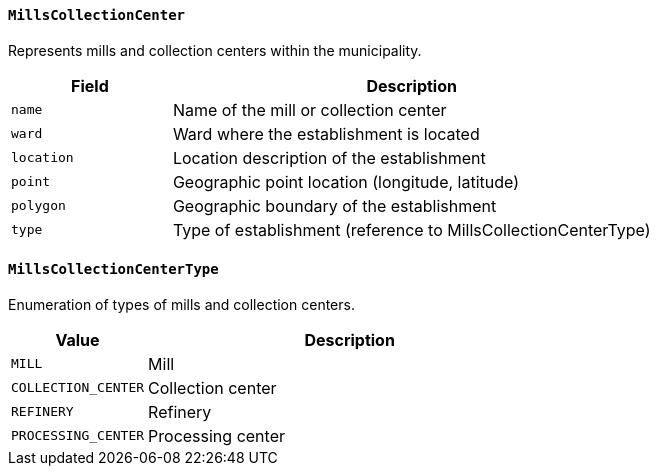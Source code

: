 ==== `MillsCollectionCenter`
Represents mills and collection centers within the municipality.

[cols="1,3", options="header"]
|===
| Field          | Description
| `name`         | Name of the mill or collection center
| `ward`         | Ward where the establishment is located
| `location`     | Location description of the establishment
| `point`        | Geographic point location (longitude, latitude)
| `polygon`      | Geographic boundary of the establishment
| `type`         | Type of establishment (reference to MillsCollectionCenterType)
|===

==== `MillsCollectionCenterType`
Enumeration of types of mills and collection centers.

[cols="1,3", options="header"]
|===
| Value              | Description
| `MILL`             | Mill
| `COLLECTION_CENTER`| Collection center
| `REFINERY`         | Refinery
| `PROCESSING_CENTER`| Processing center
|===
